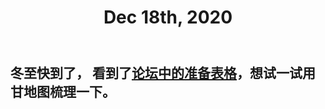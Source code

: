 #+TITLE: Dec 18th, 2020

** 冬至快到了， 看到了[[http://bbs.casdu.cn/forum.php?mod=viewthread&tid=11891#lastpost][论坛中的准备表格]]，想试一试用甘地图梳理一下。
